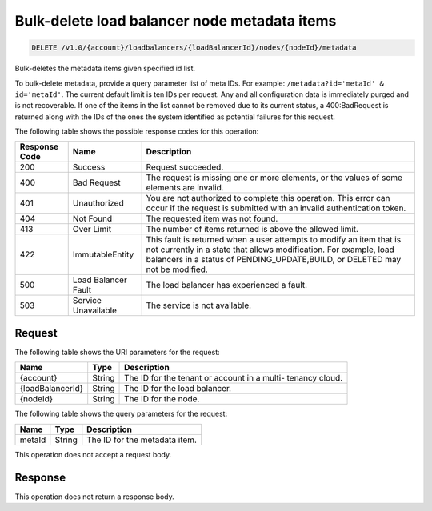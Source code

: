 
.. _delete-bulk-delete-load-balancer-node-metadata-items-v1.0-account-loadbalancers-loadbalancerid-nodes-nodeid-metadata:

Bulk-delete load balancer node metadata items
~~~~~~~~~~~~~~~~~~~~~~~~~~~~~~~~~~~~~~~~~~~~~~~~

.. code::

    DELETE /v1.0/{account}/loadbalancers/{loadBalancerId}/nodes/{nodeId}/metadata

Bulk-deletes the metadata items given specified id list.

To bulk-delete metadata, provide a query parameter list of meta IDs. For
example: ``/metadata?id='metaId' & id='metaId'``. The current default limit is
ten IDs per request. Any and all configuration data is immediately purged and is
not recoverable. If one of the items in the list cannot be removed due to its
current status, a 400:BadRequest is returned along with the IDs of the ones the
system identified as potential failures for this request.



The following table shows the possible response codes for this operation:


+--------------------------+-------------------------+-------------------------+
|Response Code             |Name                     |Description              |
+==========================+=========================+=========================+
|200                       |Success                  |Request succeeded.       |
+--------------------------+-------------------------+-------------------------+
|400                       |Bad Request              |The request is missing   |
|                          |                         |one or more elements, or |
|                          |                         |the values of some       |
|                          |                         |elements are invalid.    |
+--------------------------+-------------------------+-------------------------+
|401                       |Unauthorized             |You are not authorized   |
|                          |                         |to complete this         |
|                          |                         |operation. This error    |
|                          |                         |can occur if the request |
|                          |                         |is submitted with an     |
|                          |                         |invalid authentication   |
|                          |                         |token.                   |
+--------------------------+-------------------------+-------------------------+
|404                       |Not Found                |The requested item was   |
|                          |                         |not found.               |
+--------------------------+-------------------------+-------------------------+
|413                       |Over Limit               |The number of items      |
|                          |                         |returned is above the    |
|                          |                         |allowed limit.           |
+--------------------------+-------------------------+-------------------------+
|422                       |ImmutableEntity          |This fault is returned   |
|                          |                         |when a user attempts to  |
|                          |                         |modify an item that is   |
|                          |                         |not currently in a state |
|                          |                         |that allows              |
|                          |                         |modification. For        |
|                          |                         |example, load balancers  |
|                          |                         |in a status of           |
|                          |                         |PENDING_UPDATE,BUILD, or |
|                          |                         |DELETED may not be       |
|                          |                         |modified.                |
+--------------------------+-------------------------+-------------------------+
|500                       |Load Balancer Fault      |The load balancer has    |
|                          |                         |experienced a fault.     |
+--------------------------+-------------------------+-------------------------+
|503                       |Service Unavailable      |The service is not       |
|                          |                         |available.               |
+--------------------------+-------------------------+-------------------------+


Request
^^^^^^^^^^^^

The following table shows the URI parameters for the request:

+--------------------------+-------------------------+-------------------------+
|Name                      |Type                     |Description              |
+==========================+=========================+=========================+
|{account}                 |String                   |The ID for the tenant or |
|                          |                         |account in a multi-      |
|                          |                         |tenancy cloud.           |
+--------------------------+-------------------------+-------------------------+
|{loadBalancerId}          |String                   |The ID for the load      |
|                          |                         |balancer.                |
+--------------------------+-------------------------+-------------------------+
|{nodeId}                  |String                   |The ID for the node.     |
+--------------------------+-------------------------+-------------------------+


The following table shows the query parameters for the request:

+--------------------------+-------------------------+-------------------------+
|Name                      |Type                     |Description              |
+==========================+=========================+=========================+
|metaId                    |String                   |The ID for the metadata  |
|                          |                         |item.                    |
+--------------------------+-------------------------+-------------------------+

This operation does not accept a request body.


Response
^^^^^^^^^^^
This operation does not return a response body.
